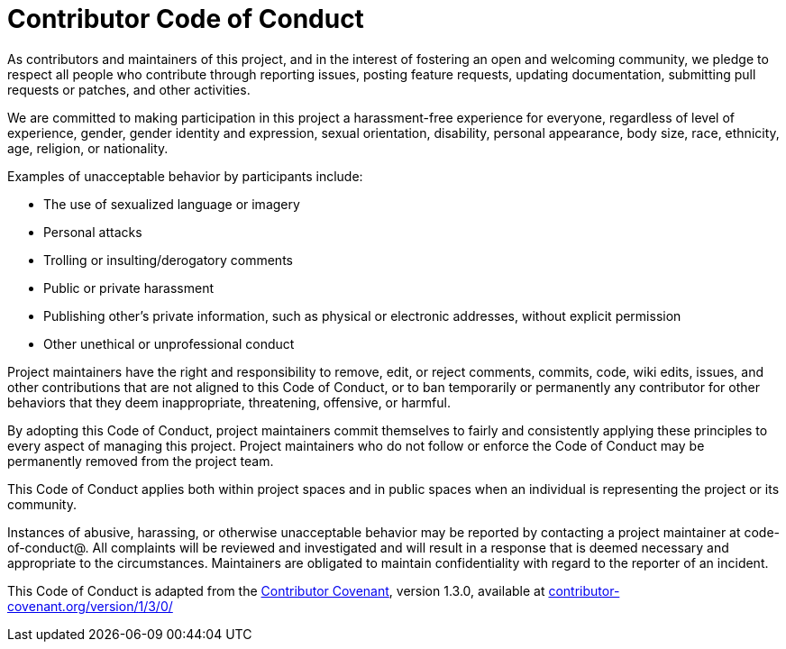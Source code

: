 = Contributor Code of Conduct

As contributors and maintainers of this project, and in the interest of fostering an open
and welcoming community, we pledge to respect all people who contribute through reporting
issues, posting feature requests, updating documentation, submitting pull requests or
patches, and other activities.

We are committed to making participation in this project a harassment-free experience for
everyone, regardless of level of experience, gender, gender identity and expression,
sexual orientation, disability, personal appearance, body size, race, ethnicity, age,
religion, or nationality.

Examples of unacceptable behavior by participants include:

* The use of sexualized language or imagery
* Personal attacks
* Trolling or insulting/derogatory comments
* Public or private harassment
* Publishing other's private information, such as physical or electronic addresses,
  without explicit permission
* Other unethical or unprofessional conduct

Project maintainers have the right and responsibility to remove, edit, or reject comments,
commits, code, wiki edits, issues, and other contributions that are not aligned to this
Code of Conduct, or to ban temporarily or permanently any contributor for other behaviors
that they deem inappropriate, threatening, offensive, or harmful.

By adopting this Code of Conduct, project maintainers commit themselves to fairly and
consistently applying these principles to every aspect of managing this project. Project
maintainers who do not follow or enforce the Code of Conduct may be permanently removed
from the project team.

This Code of Conduct applies both within project spaces and in public spaces when an
individual is representing the project or its community.

Instances of abusive, harassing, or otherwise unacceptable behavior may be reported by
contacting a project maintainer at code-of-conduct@. All complaints will
be reviewed and investigated and will result in a response that is deemed necessary and
appropriate to the circumstances. Maintainers are obligated to maintain confidentiality
with regard to the reporter of an incident.

This Code of Conduct is adapted from the
http://contributor-covenant.org[Contributor Covenant], version 1.3.0, available at
http://contributor-covenant.org/version/1/3/0/[contributor-covenant.org/version/1/3/0/]

